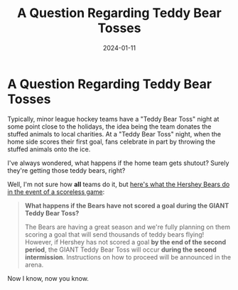 #+HUGO_BASE_DIR: ../
#+HUGO_SECTION: blog/teddy-bear-toss
#+HUGO_FRONT_MATTER_FORMAT: yaml
#+HUGO_TAGS: hockey
#+TITLE: A Question Regarding Teddy Bear Tosses
#+DATE: 2024-01-11
#+DESCRIPTION: Suppose they held a Teddy Bear Toss and no one scored.

* A Question Regarding Teddy Bear Tosses
:PROPERTIES:
:EXPORT_FILE_NAME: index
:END:
Typically, minor league hockey teams have a "Teddy Bear Toss" night at some point close to the holidays, the idea being the team donates the stuffed animals to local charities. At a "Teddy Bear Toss" night, when the home side scores their first goal, fans celebrate in part by throwing the stuffed animals onto the ice.

I've always wondered, what happens if the home team gets shutout? Surely they're getting those teddy bears, right?

Well, I'm not sure how *all* teams do it, but [[https://www.hersheybears.com/news/all-the-faqs-for-our-2024-giant-teddy-bear-toss-on-jan-7/][here's what the Hershey Bears do in the event of a scoreless game]]:

#+begin_quote
*What happens if the Bears have not scored a goal during the GIANT Teddy Bear Toss?*

The Bears are having a great season and we're fully planning on them scoring a goal that will send thousands of teddy bears flying! However, if Hershey has not scored a goal *by the end of the second period*, the GIANT Teddy Bear Toss will occur *during the second intermission*. Instructions on how to proceed will be announced in the arena.
#+end_quote

Now I know, now you know.
